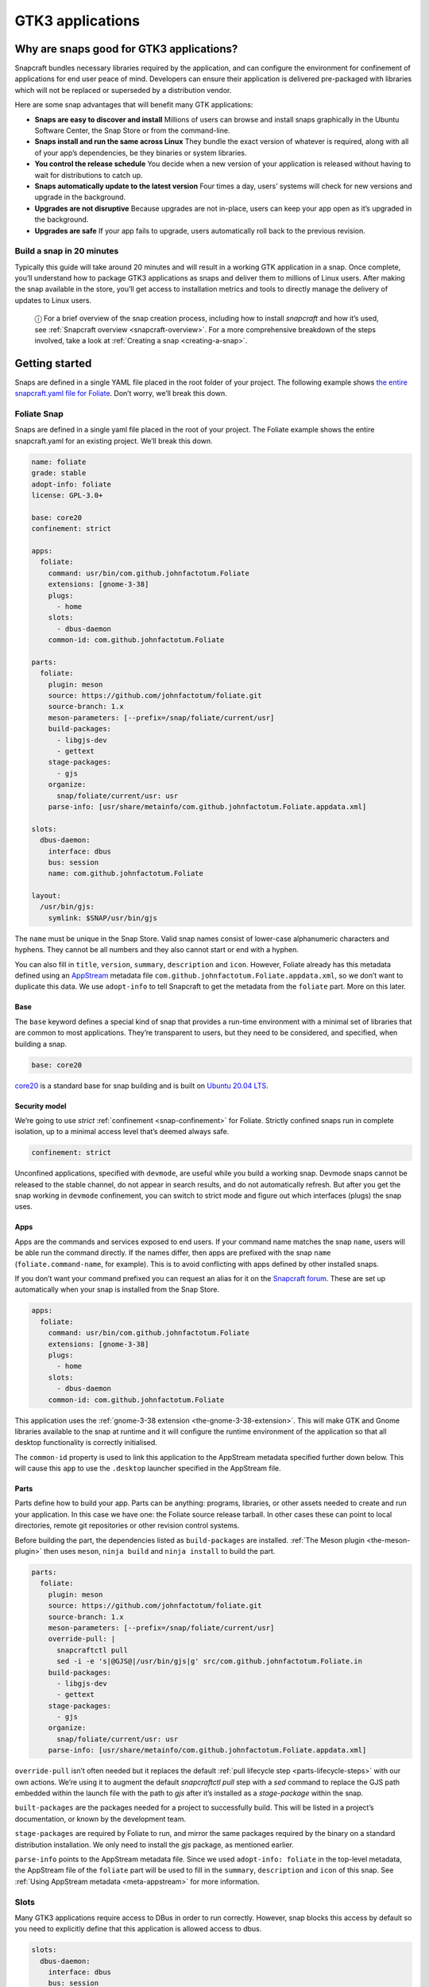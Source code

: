 .. 13483.md

.. _gtk3-applications:

GTK3 applications
=================

Why are snaps good for GTK3 applications?
-----------------------------------------

Snapcraft bundles necessary libraries required by the application, and can configure the environment for confinement of applications for end user peace of mind. Developers can ensure their application is delivered pre-packaged with libraries which will not be replaced or superseded by a distribution vendor.

Here are some snap advantages that will benefit many GTK applications:

-  **Snaps are easy to discover and install** Millions of users can browse and install snaps graphically in the Ubuntu Software Center, the Snap Store or from the command-line.
-  **Snaps install and run the same across Linux** They bundle the exact version of whatever is required, along with all of your app’s dependencies, be they binaries or system libraries.
-  **You control the release schedule** You decide when a new version of your application is released without having to wait for distributions to catch up.
-  **Snaps automatically update to the latest version** Four times a day, users’ systems will check for new versions and upgrade in the background.
-  **Upgrades are not disruptive** Because upgrades are not in-place, users can keep your app open as it’s upgraded in the background.
-  **Upgrades are safe** If your app fails to upgrade, users automatically roll back to the previous revision.

Build a snap in 20 minutes
~~~~~~~~~~~~~~~~~~~~~~~~~~

Typically this guide will take around 20 minutes and will result in a working GTK application in a snap. Once complete, you’ll understand how to package GTK3 applications as snaps and deliver them to millions of Linux users. After making the snap available in the store, you’ll get access to installation metrics and tools to directly manage the delivery of updates to Linux users.

   ⓘ For a brief overview of the snap creation process, including how to install *snapcraft* and how it’s used, see :ref:`Snapcraft overview <snapcraft-overview>`. For a more comprehensive breakdown of the steps involved, take a look at :ref:`Creating a snap <creating-a-snap>`.

Getting started
---------------

Snaps are defined in a single YAML file placed in the root folder of your project. The following example shows `the entire snapcraft.yaml file for Foliate <https://github.com/snapcrafters/foliate/blob/master/snap/snapcraft.yaml>`__. Don’t worry, we’ll break this down.

Foliate Snap
~~~~~~~~~~~~

Snaps are defined in a single yaml file placed in the root of your project. The Foliate example shows the entire snapcraft.yaml for an existing project. We’ll break this down.

.. code:: yaml

   name: foliate
   grade: stable
   adopt-info: foliate
   license: GPL-3.0+

   base: core20
   confinement: strict

   apps:
     foliate:
       command: usr/bin/com.github.johnfactotum.Foliate
       extensions: [gnome-3-38]
       plugs:
         - home
       slots:
         - dbus-daemon
       common-id: com.github.johnfactotum.Foliate

   parts:
     foliate:
       plugin: meson
       source: https://github.com/johnfactotum/foliate.git
       source-branch: 1.x
       meson-parameters: [--prefix=/snap/foliate/current/usr]
       build-packages:
         - libgjs-dev
         - gettext
       stage-packages:
         - gjs
       organize:
         snap/foliate/current/usr: usr
       parse-info: [usr/share/metainfo/com.github.johnfactotum.Foliate.appdata.xml]

   slots:
     dbus-daemon:
       interface: dbus
       bus: session
       name: com.github.johnfactotum.Foliate

   layout:
     /usr/bin/gjs:
       symlink: $SNAP/usr/bin/gjs



The ``name`` must be unique in the Snap Store. Valid snap names consist of lower-case alphanumeric characters and hyphens. They cannot be all numbers and they also cannot start or end with a hyphen.

You can also fill in ``title``, ``version``, ``summary``, ``description`` and ``icon``. However, Foliate already has this metadata defined using an `AppStream <https://www.freedesktop.org/wiki/Distributions/AppStream/>`__ metadata file ``com.github.johnfactotum.Foliate.appdata.xml``, so we don’t want to duplicate this data. We use ``adopt-info`` to tell Snapcraft to get the metadata from the ``foliate`` part. More on this later.

Base
^^^^

The ``base`` keyword defines a special kind of snap that provides a run-time environment with a minimal set of libraries that are common to most applications. They’re transparent to users, but they need to be considered, and specified, when building a snap.

.. code:: yaml

   base: core20

`core20 <https://snapcraft.io/core20>`__ is a standard base for snap building and is built on `Ubuntu 20.04 LTS <http://releases.ubuntu.com/20.04/>`__.

Security model
^^^^^^^^^^^^^^

We’re going to use *strict* :ref:`confinement <snap-confinement>` for Foliate. Strictly confined snaps run in complete isolation, up to a minimal access level that’s deemed always safe.

.. code:: yaml

   confinement: strict

Unconfined applications, specified with ``devmode``, are useful while you build a working snap. Devmode snaps cannot be released to the stable channel, do not appear in search results, and do not automatically refresh. But after you get the snap working in ``devmode`` confinement, you can switch to strict mode and figure out which interfaces (plugs) the snap uses.

Apps
^^^^

Apps are the commands and services exposed to end users. If your command name matches the snap ``name``, users will be able run the command directly. If the names differ, then apps are prefixed with the snap ``name`` (``foliate.command-name``, for example). This is to avoid conflicting with apps defined by other installed snaps.

If you don’t want your command prefixed you can request an alias for it on the `Snapcraft forum <https://snapcraft.io/docs/process-for-aliases-auto-connections-and-tracks>`__. These are set up automatically when your snap is installed from the Snap Store.

.. code:: yaml

   apps:
     foliate:
       command: usr/bin/com.github.johnfactotum.Foliate
       extensions: [gnome-3-38]
       plugs:
         - home
       slots:
         - dbus-daemon
       common-id: com.github.johnfactotum.Foliate

This application uses the :ref:`gnome-3-38 extension <the-gnome-3-38-extension>`. This will make GTK and Gnome libraries available to the snap at runtime and it will configure the runtime environment of the application so that all desktop functionality is correctly initialised.

The ``common-id`` property is used to link this application to the AppStream metadata specified further down below. This will cause this ``app`` to use the ``.desktop`` launcher specified in the AppStream file.

Parts
^^^^^

Parts define how to build your app. Parts can be anything: programs, libraries, or other assets needed to create and run your application. In this case we have one: the Foliate source release tarball. In other cases these can point to local directories, remote git repositories or other revision control systems.

Before building the part, the dependencies listed as ``build-packages`` are installed. :ref:`The Meson plugin <the-meson-plugin>` then uses ``meson``, ``ninja build`` and ``ninja install`` to build the part.

.. code:: yaml

   parts:
     foliate:
       plugin: meson
       source: https://github.com/johnfactotum/foliate.git
       source-branch: 1.x
       meson-parameters: [--prefix=/snap/foliate/current/usr]
       override-pull: |
         snapcraftctl pull
         sed -i -e 's|@GJS@|/usr/bin/gjs|g' src/com.github.johnfactotum.Foliate.in
       build-packages:
         - libgjs-dev
         - gettext
       stage-packages:
         - gjs
       organize:
         snap/foliate/current/usr: usr
       parse-info: [usr/share/metainfo/com.github.johnfactotum.Foliate.appdata.xml]

``override-pull`` isn’t often needed but it replaces the default :ref:`pull lifecycle step <parts-lifecycle-steps>` with our own actions. We’re using it to augment the default *snapcraftctl pull* step with a *sed* command to replace the GJS path embedded within the launch file with the path to *gjs* after it’s installed as a *stage-package* within the snap.

``built-packages`` are the packages needed for a project to successfully build. This will be listed in a project’s documentation, or known by the development team.

``stage-packages`` are required by Foliate to run, and mirror the same packages required by the binary on a standard distribution installation. We only need to install the *gjs* package, as mentioned earlier.

``parse-info`` points to the AppStream metadata file. Since we used ``adopt-info: foliate`` in the top-level metadata, the AppStream file of the ``foliate`` part will be used to fill in the ``summary``, ``description`` and ``icon`` of this snap. See :ref:`Using AppStream metadata <meta-appstream>` for more information.

Slots
~~~~~

Many GTK3 applications require access to DBus in order to run correctly. However, snap blocks this access by default so you need to explicitly define that this application is allowed access to dbus.

.. code:: yaml

   slots:
     dbus-daemon:
       interface: dbus
       bus: session
       name: com.github.johnfactotum.Foliate

Layouts
~~~~~~~

The final section uses :ref:`Snap layouts <snap-layouts>` to make the *gjs* executable appear in the correct location within the snap:

.. code:: yaml

   layout:
     /usr/bin/gjs:
       symlink: $SNAP/usr/bin/gjs

Building the snap
~~~~~~~~~~~~~~~~~

To build the snap, create a new directory and run ``snapcraft init`` inside it. This will create a template snapcraft.yaml inside a snap directory:

.. code:: bash

   $ mkdir foliate
   $ cd foliate
   $ snapcraft init
   Created snap/snapcraft.yaml.
   Go to https://docs.snapcraft.io/the-snapcraft-format/8337 for more information about the snapcraft.yaml format.

Replace the contents of **snap/snapcraft.yaml** with our example above. You can now build the snap by running the *snapcraft* command:

.. code:: bash

   $ snapcraft
   [...]
   Snapping |
   Snapped foliate_1.5.3_amd64.snap

The resulting snap can be installed locally. This requires the ``--dangerous`` flag because the snap is not signed by the Snap Store. If we’d built the snap with *devmode* confinement, we’d also have to add the ``--devmode`` flag:

.. code:: bash

   $  sudo snap install ./foliate*.snap --dangerous
   foliate 1.5.3 installed

You can then try it out:

.. code:: bash

   $ foliate

.. figure:: https://forum-snapcraft-io.s3.dualstack.us-east-1.amazonaws.com/optimized/2X/7/786a40dcb91411fa69f0a8542de5004ebf4976b6_2_606x500.png
   :alt: image|606x500


Removing the snap is simple too:

.. code:: bash

   $  sudo snap remove foliate

You can clean up the build environment with the following command:

.. code:: bash

   $ snapcraft clean

By default, when you make a change to snapcraft.yaml, snapcraft only builds the parts that have changed. Cleaning a build, however, forces your snap to be rebuilt in a clean environment and will take longer.

Publishing your snap
--------------------

To share your snaps you need to publish them in the Snap Store. First, create an account on `the dashboard <https://dashboard.snapcraft.io/dev/account/>`__. Here you can customise how your snaps are presented, review your uploads and control publishing.

You’ll need to choose a unique “developer namespace” as part of the account creation process. This name will be visible by users and associated with your published snaps.

Make sure the ``snapcraft`` command is authenticated using the email address attached to your Snap Store account:

.. code:: bash

   $ snapcraft login

Reserve a name for your snap
~~~~~~~~~~~~~~~~~~~~~~~~~~~~

You can publish your own version of a snap, provided you do so under a name you have rights to. You can register a name on `dashboard.snapcraft.io <https://dashboard.snapcraft.io/register-snap/>`__, or by running the following command:

.. code:: bash

   $ snapcraft register mysnap

Be sure to update the ``name:`` in your ``snapcraft.yaml`` to match this registered name, then run ``snapcraft`` again.

Upload your snap
~~~~~~~~~~~~~~~~

Use snapcraft to push the snap to the Snap Store.

.. code:: bash

   $ snapcraft upload --release=edge mysnap_*.snap

If you’re happy with the result, you can commit the snapcraft.yaml to your GitHub repo and `turn on automatic builds <https://build.snapcraft.io>`__ so any further commits automatically get released to edge, without requiring you to manually build locally.

Congratulations! You’ve just built and published your first GTK 3 snap. For a more in-depth overview of the snap building process, see :ref:`Creating a snap <creating-a-snap>`.
